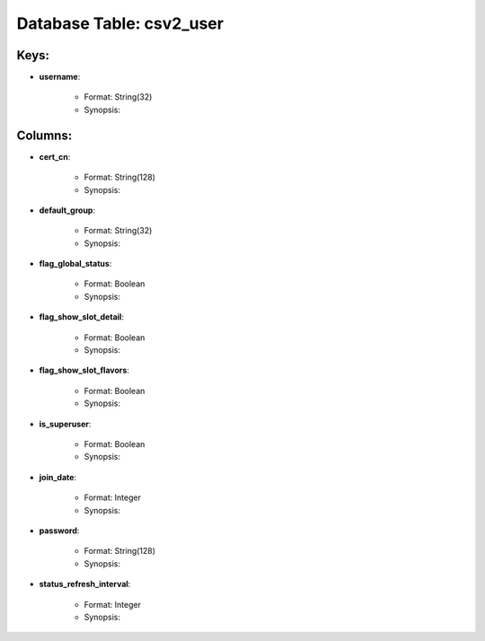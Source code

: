 .. File generated by /opt/cloudscheduler/utilities/schema_doc - DO NOT EDIT
..
.. To modify the contents of this file:
..   1. edit the template file ".../cloudscheduler/docs/schema_doc/tables/csv2_user.yaml"
..   2. run the utility ".../cloudscheduler/utilities/schema_doc"
..

Database Table: csv2_user
=========================



Keys:
^^^^^^^^

* **username**:

   * Format: String(32)
   * Synopsis:


Columns:
^^^^^^^^

* **cert_cn**:

   * Format: String(128)
   * Synopsis:

* **default_group**:

   * Format: String(32)
   * Synopsis:

* **flag_global_status**:

   * Format: Boolean
   * Synopsis:

* **flag_show_slot_detail**:

   * Format: Boolean
   * Synopsis:

* **flag_show_slot_flavors**:

   * Format: Boolean
   * Synopsis:

* **is_superuser**:

   * Format: Boolean
   * Synopsis:

* **join_date**:

   * Format: Integer
   * Synopsis:

* **password**:

   * Format: String(128)
   * Synopsis:

* **status_refresh_interval**:

   * Format: Integer
   * Synopsis:

